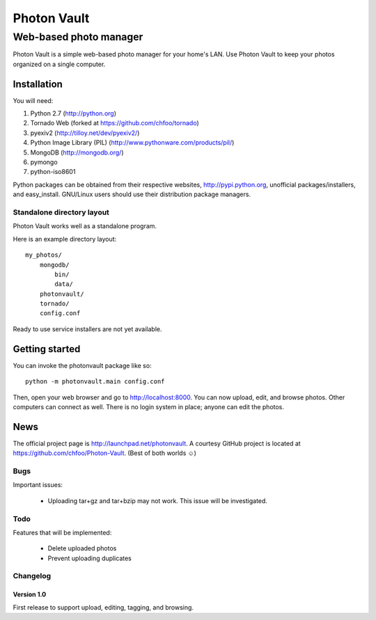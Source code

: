 ============
Photon Vault
============
+++++++++++++++++++++++
Web-based photo manager
+++++++++++++++++++++++

Photon Vault is a simple web-based photo manager for your home's LAN. Use Photon Vault to keep your photos organized on a single computer.

Installation
============

You will need:

1. Python 2.7 (http://python.org)
2. Tornado Web (forked at https://github.com/chfoo/tornado)
3. pyexiv2 (http://tilloy.net/dev/pyexiv2/)
4. Python Image Library (PIL) (http://www.pythonware.com/products/pil/)
5. MongoDB (http://mongodb.org/)
6. pymongo
7. python-iso8601

Python packages can be obtained from their respective websites, http://pypi.python.org, unofficial packages/installers, and easy_install. GNU/Linux users should use their distribution package managers.

Standalone directory layout
+++++++++++++++++++++++++++

Photon Vault works well as a standalone program. 

Here is an example directory layout::

    my_photos/
        mongodb/
            bin/
            data/
        photonvault/
        tornado/
        config.conf

Ready to use service installers are not yet available.

Getting started
===============

You can invoke the photonvault package like so::

    python -m photonvault.main config.conf

Then, open your web browser and go to http://localhost:8000. You can now upload, edit, and browse photos. Other computers can connect as well. There is no login system in place; anyone can edit the photos.

News
====

The official project page is http://launchpad.net/photonvault. A courtesy GitHub project is located at https://github.com/chfoo/Photon-Vault. (Best of both worlds ☺)


Bugs
++++

Important issues:

 * Uploading tar+gz and tar+bzip may not work. This issue will be investigated.

Todo
++++

Features that will be implemented:

 * Delete uploaded photos
 * Prevent uploading duplicates

Changelog
+++++++++

Version 1.0
-----------

First release to support upload, editing, tagging, and browsing.

